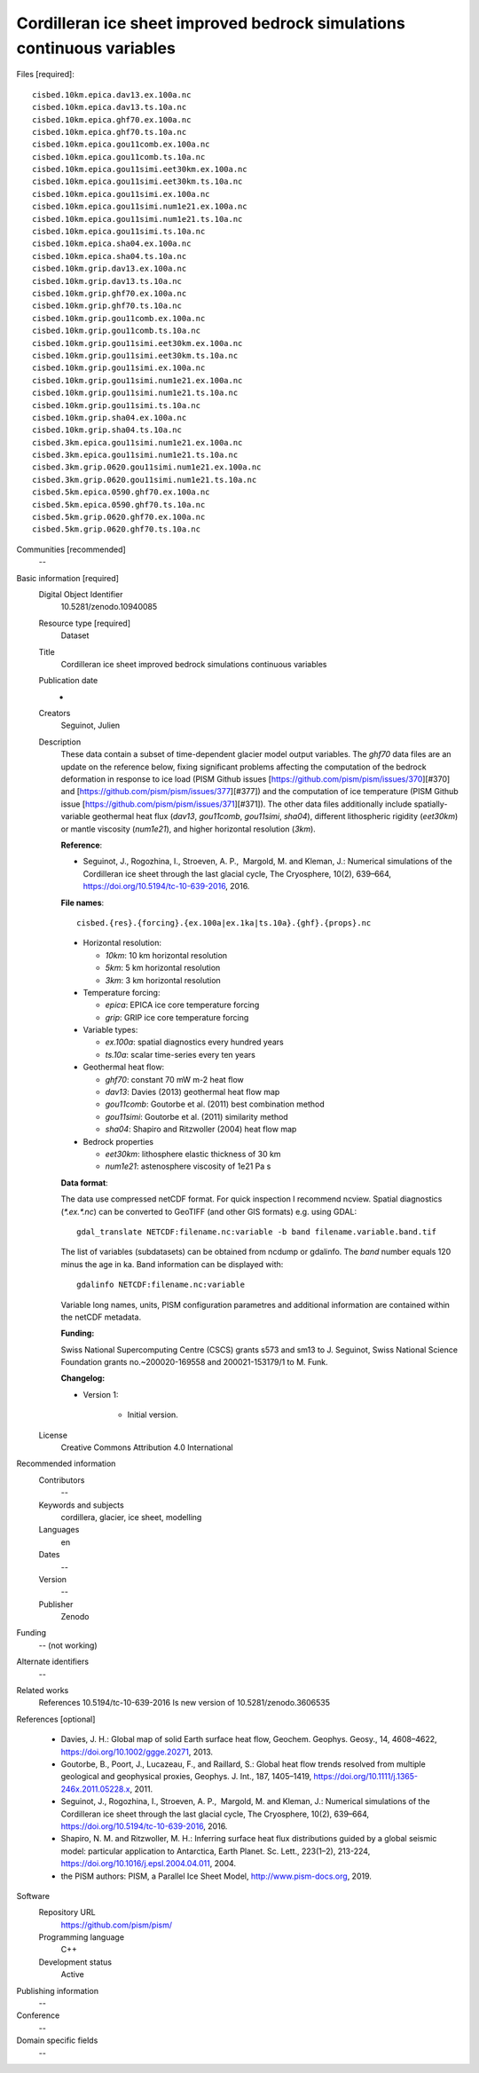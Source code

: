 Cordilleran ice sheet improved bedrock simulations continuous variables
-----------------------------------------------------------------------

Files [required]::

   cisbed.10km.epica.dav13.ex.100a.nc
   cisbed.10km.epica.dav13.ts.10a.nc
   cisbed.10km.epica.ghf70.ex.100a.nc
   cisbed.10km.epica.ghf70.ts.10a.nc
   cisbed.10km.epica.gou11comb.ex.100a.nc
   cisbed.10km.epica.gou11comb.ts.10a.nc
   cisbed.10km.epica.gou11simi.eet30km.ex.100a.nc
   cisbed.10km.epica.gou11simi.eet30km.ts.10a.nc
   cisbed.10km.epica.gou11simi.ex.100a.nc
   cisbed.10km.epica.gou11simi.num1e21.ex.100a.nc
   cisbed.10km.epica.gou11simi.num1e21.ts.10a.nc
   cisbed.10km.epica.gou11simi.ts.10a.nc
   cisbed.10km.epica.sha04.ex.100a.nc
   cisbed.10km.epica.sha04.ts.10a.nc
   cisbed.10km.grip.dav13.ex.100a.nc
   cisbed.10km.grip.dav13.ts.10a.nc
   cisbed.10km.grip.ghf70.ex.100a.nc
   cisbed.10km.grip.ghf70.ts.10a.nc
   cisbed.10km.grip.gou11comb.ex.100a.nc
   cisbed.10km.grip.gou11comb.ts.10a.nc
   cisbed.10km.grip.gou11simi.eet30km.ex.100a.nc
   cisbed.10km.grip.gou11simi.eet30km.ts.10a.nc
   cisbed.10km.grip.gou11simi.ex.100a.nc
   cisbed.10km.grip.gou11simi.num1e21.ex.100a.nc
   cisbed.10km.grip.gou11simi.num1e21.ts.10a.nc
   cisbed.10km.grip.gou11simi.ts.10a.nc
   cisbed.10km.grip.sha04.ex.100a.nc
   cisbed.10km.grip.sha04.ts.10a.nc
   cisbed.3km.epica.gou11simi.num1e21.ex.100a.nc
   cisbed.3km.epica.gou11simi.num1e21.ts.10a.nc
   cisbed.3km.grip.0620.gou11simi.num1e21.ex.100a.nc
   cisbed.3km.grip.0620.gou11simi.num1e21.ts.10a.nc
   cisbed.5km.epica.0590.ghf70.ex.100a.nc
   cisbed.5km.epica.0590.ghf70.ts.10a.nc
   cisbed.5km.grip.0620.ghf70.ex.100a.nc
   cisbed.5km.grip.0620.ghf70.ts.10a.nc

Communities [recommended]
   --

Basic information [required]
   Digital Object Identifier
      10.5281/zenodo.10940085

   Resource type [required]
      Dataset

   Title
      Cordilleran ice sheet improved bedrock simulations continuous variables

   Publication date
      -

   Creators
      Seguinot, Julien

   Description
      These data contain a subset of time-dependent glacier model output
      variables. The `ghf70` data files are an update on the reference below,
      fixing significant problems affecting the computation of the bedrock
      deformation in response to ice load (PISM Github issues
      [https://github.com/pism/pism/issues/370][#370] and
      [https://github.com/pism/pism/issues/377][#377]) and the computation of
      ice temperature (PISM Github issue
      [https://github.com/pism/pism/issues/371][#371]). The other data files
      additionally include spatially-variable geothermal heat flux (`dav13`,
      `gou11comb`, `gou11simi`, `sha04`), different lithospheric rigidity
      (`eet30km`) or mantle viscosity (`num1e21`), and higher horizontal
      resolution (`3km`).

      **Reference**:

      * Seguinot, J., Rogozhina, I., Stroeven, A. P.,  Margold, M. and
        Kleman, J.: Numerical simulations of the Cordilleran ice sheet through
        the last glacial cycle, The Cryosphere, 10(2), 639–664,
        https://doi.org/10.5194/tc-10-639-2016, 2016.

      **File names**::

         cisbed.{res}.{forcing}.{ex.100a|ex.1ka|ts.10a}.{ghf}.{props}.nc

      * Horizontal resolution:

        - *10km*: 10 km horizontal resolution
        - *5km*: 5 km horizontal resolution
        - *3km*: 3 km horizontal resolution

      * Temperature forcing:

        - *epica*: EPICA ice core temperature forcing
        - *grip*: GRIP ice core temperature forcing

      * Variable types:

        - *ex.100a*: spatial diagnostics every hundred years
        - *ts.10a*: scalar time-series every ten years

      * Geothermal heat flow:

        - *ghf70*: constant 70 mW m-2 heat flow
        - *dav13*: Davies (2013) geothermal heat flow map
        - *gou11comb*: Goutorbe et al. (2011) best combination method
        - *gou11simi*: Goutorbe et al. (2011) similarity method
        - *sha04*: Shapiro and Ritzwoller (2004) heat flow map

      * Bedrock properties

        - *eet30km*: lithosphere elastic thickness of 30 km
        - *num1e21*: astenosphere viscosity of 1e21 Pa s

      **Data format**:

      The data use compressed netCDF format. For quick inspection I recommend
      ncview. Spatial diagnostics (*\*.ex.\*.nc*) can be converted to
      GeoTIFF (and other GIS formats) e.g. using GDAL::

         gdal_translate NETCDF:filename.nc:variable -b band filename.variable.band.tif

      The list of variables (subdatasets) can be obtained from ncdump or
      gdalinfo. The *band* number equals 120 minus the age in ka. Band
      information can be displayed with::

         gdalinfo NETCDF:filename.nc:variable

      Variable long names, units, PISM configuration parametres and additional
      information are contained within the netCDF metadata.

      **Funding:**

      Swiss National Supercomputing Centre (CSCS) grants s573 and sm13 to
      J. Seguinot, Swiss National Science Foundation grants no.~200020-169558
      and 200021-153179/1 to M. Funk.

      **Changelog:**

      * Version 1:

         - Initial version.

   License
      Creative Commons Attribution 4.0 International

Recommended information
   Contributors
      --

   Keywords and subjects
      cordillera, glacier, ice sheet, modelling

   Languages
      en

   Dates
      --

   Version
      --

   Publisher
      Zenodo

Funding
   -- (not working)

Alternate identifiers
   --

Related works
   References 10.5194/tc-10-639-2016
   Is new version of 10.5281/zenodo.3606535

References [optional]

   * Davies, J. H.: Global map of solid Earth surface heat flow, Geochem.
     Geophys. Geosy., 14, 4608–4622, https://doi.org/10.1002/ggge.20271, 2013.

   * Goutorbe, B., Poort, J., Lucazeau, F., and Raillard, S.: Global heat flow
     trends resolved from multiple geological and geophysical proxies, Geophys.
     J. Int., 187, 1405–1419, https://doi.org/10.1111/j.1365-246x.2011.05228.x,
     2011.

   * Seguinot, J., Rogozhina, I., Stroeven, A. P.,  Margold, M. and Kleman, J.:
     Numerical simulations of the Cordilleran ice sheet through the last
     glacial cycle, The Cryosphere, 10(2), 639–664,
     https://doi.org/10.5194/tc-10-639-2016, 2016.

   * Shapiro, N. M. and Ritzwoller, M. H.: Inferring surface heat flux
     distributions guided by a global seismic model: particular application to
     Antarctica, Earth Planet. Sc. Lett., 223(1–2), 213-224,
     https://doi.org/10.1016/j.epsl.2004.04.011, 2004.

   * the PISM authors: PISM, a Parallel Ice Sheet Model,
     http://www.pism-docs.org, 2019.

Software
   Repository URL
      https://github.com/pism/pism/

   Programming language
      C++

   Development status
      Active

Publishing information
   --

Conference
   --

Domain specific fields
   --
